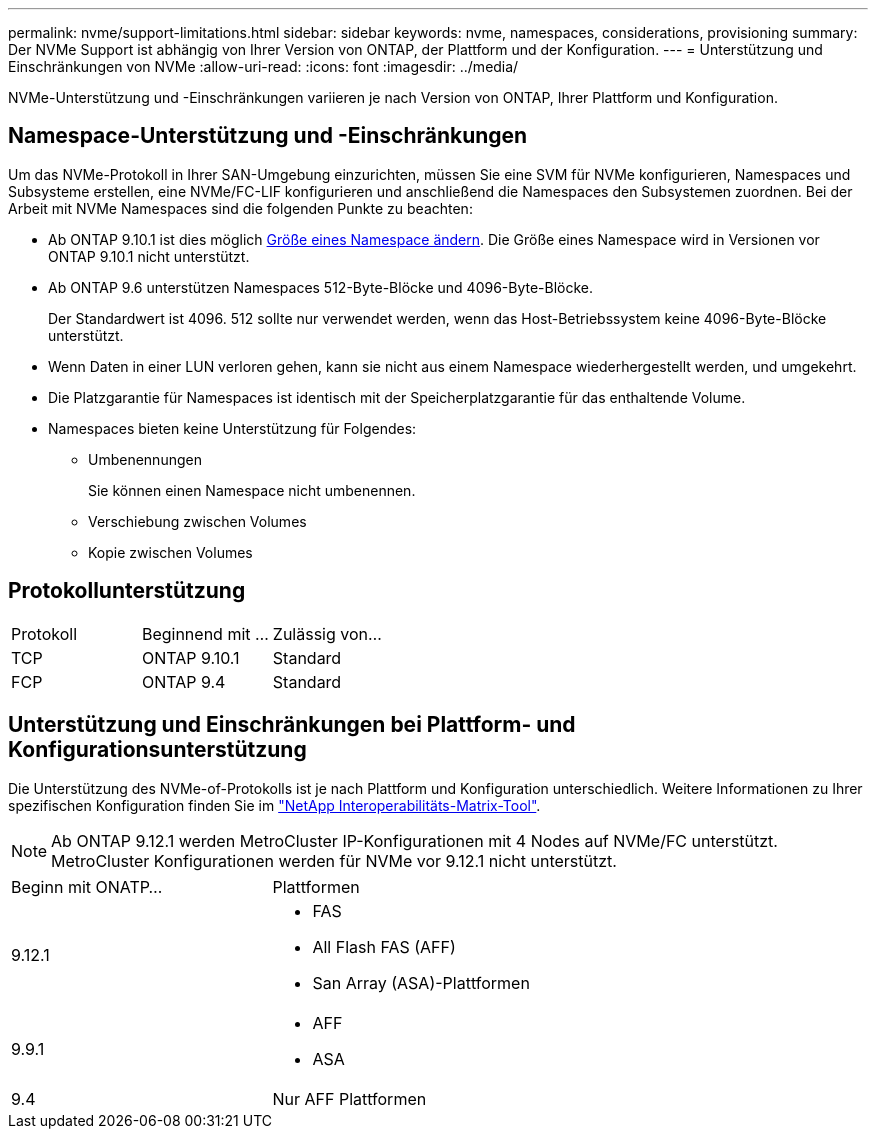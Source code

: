 ---
permalink: nvme/support-limitations.html 
sidebar: sidebar 
keywords: nvme, namespaces, considerations, provisioning 
summary: Der NVMe Support ist abhängig von Ihrer Version von ONTAP, der Plattform und der Konfiguration. 
---
= Unterstützung und Einschränkungen von NVMe
:allow-uri-read: 
:icons: font
:imagesdir: ../media/


[role="lead"]
NVMe-Unterstützung und -Einschränkungen variieren je nach Version von ONTAP, Ihrer Plattform und Konfiguration.



== Namespace-Unterstützung und -Einschränkungen

Um das NVMe-Protokoll in Ihrer SAN-Umgebung einzurichten, müssen Sie eine SVM für NVMe konfigurieren, Namespaces und Subsysteme erstellen, eine NVMe/FC-LIF konfigurieren und anschließend die Namespaces den Subsystemen zuordnen. Bei der Arbeit mit NVMe Namespaces sind die folgenden Punkte zu beachten:

* Ab ONTAP 9.10.1 ist dies möglich xref:../nvme/resize-namespace-task.html[Größe eines Namespace ändern]. Die Größe eines Namespace wird in Versionen vor ONTAP 9.10.1 nicht unterstützt.
* Ab ONTAP 9.6 unterstützen Namespaces 512-Byte-Blöcke und 4096-Byte-Blöcke.
+
Der Standardwert ist 4096. 512 sollte nur verwendet werden, wenn das Host-Betriebssystem keine 4096-Byte-Blöcke unterstützt.

* Wenn Daten in einer LUN verloren gehen, kann sie nicht aus einem Namespace wiederhergestellt werden, und umgekehrt.
* Die Platzgarantie für Namespaces ist identisch mit der Speicherplatzgarantie für das enthaltende Volume.
* Namespaces bieten keine Unterstützung für Folgendes:
+
** Umbenennungen
+
Sie können einen Namespace nicht umbenennen.

** Verschiebung zwischen Volumes
** Kopie zwischen Volumes






== Protokollunterstützung

[cols="3*"]
|===


| Protokoll | Beginnend mit ... | Zulässig von... 


| TCP | ONTAP 9.10.1 | Standard 


| FCP | ONTAP 9.4 | Standard 
|===


== Unterstützung und Einschränkungen bei Plattform- und Konfigurationsunterstützung

Die Unterstützung des NVMe-of-Protokolls ist je nach Plattform und Konfiguration unterschiedlich. Weitere Informationen zu Ihrer spezifischen Konfiguration finden Sie im link:https://imt.netapp.com/matrix/["NetApp Interoperabilitäts-Matrix-Tool"].


NOTE: Ab ONTAP 9.12.1 werden MetroCluster IP-Konfigurationen mit 4 Nodes auf NVMe/FC unterstützt. MetroCluster Konfigurationen werden für NVMe vor 9.12.1 nicht unterstützt.

[cols="2*"]
|===


| Beginn mit ONATP... | Plattformen 


| 9.12.1  a| 
* FAS
* All Flash FAS (AFF)
* San Array (ASA)-Plattformen




| 9.9.1  a| 
* AFF
* ASA




| 9.4 | Nur AFF Plattformen 
|===